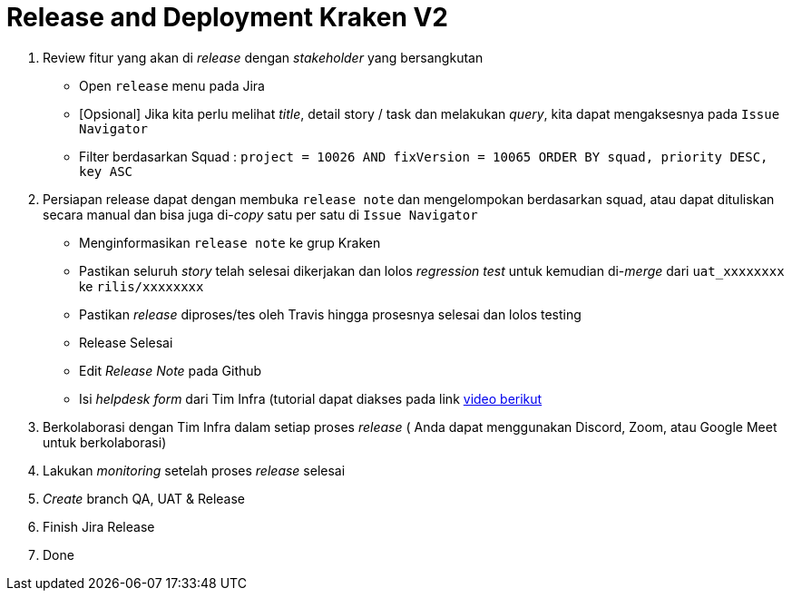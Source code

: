 = Release and Deployment Kraken V2

1.  Review fitur yang akan di _release_ dengan _stakeholder_ yang bersangkutan
+
    * Open `release` menu pada Jira
    * [Opsional] Jika kita perlu melihat _title_, detail story / task dan melakukan _query_, kita dapat mengaksesnya pada `Issue Navigator`
    * Filter berdasarkan Squad : `project = 10026 AND fixVersion = 10065 ORDER BY squad, priority DESC, key ASC`

2.  Persiapan release dapat dengan membuka `release note` dan mengelompokan berdasarkan squad, atau dapat dituliskan secara manual dan bisa juga di-_copy_ satu per satu di `Issue Navigator`
+
    *  Menginformasikan `release note` ke grup Kraken
    *  Pastikan seluruh _story_ telah selesai dikerjakan dan lolos _regression test_ untuk kemudian di-_merge_ dari `uat_xxxxxxxx` ke `rilis/xxxxxxxx`
    *  Pastikan _release_ diproses/tes oleh Travis hingga prosesnya selesai dan lolos testing
    *  Release Selesai
    *  Edit _Release Note_ pada Github
    * Isi _helpdesk form_ dari Tim Infra (tutorial dapat diakses pada link https://drive.google.com/file/d/13UmhCeYMjR42oJ1_mos_lhDQj4fyP2Bl/view[video berikut]

3.  Berkolaborasi dengan Tim Infra dalam setiap proses _release_ ( Anda dapat menggunakan Discord, Zoom, atau Google Meet untuk berkolaborasi)
4.  Lakukan _monitoring_ setelah proses _release_ selesai
5.  _Create_ branch QA, UAT & Release
6.  Finish Jira Release
7.  Done
